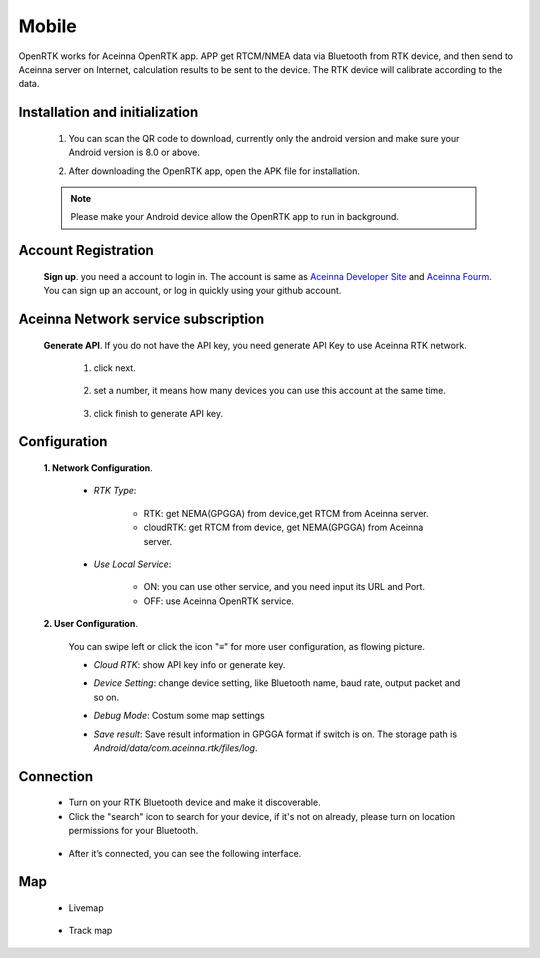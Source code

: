 Mobile
======

OpenRTK works for Aceinna OpenRTK app. APP get RTCM/NMEA data
via Bluetooth from RTK device, and then send to Aceinna server on Internet,
calculation results to be sent to the device. The RTK device will calibrate according to the data.

.. image:: ../media/Mobile_APP.png

Installation and initialization
~~~~~~~~~~~~~~~~~~~~~~~~~~~~~~~

 ::

 1. You can scan the QR code to download, currently only the android version and make sure
    your Android version is 8.0 or above.

 .. image:: ../media/ercode.png
    :align: center
    :scale: 70%

 ::

 2. After downloading the OpenRTK app, open the APK file for installation.

 .. note::

     Please make your Android device allow the OpenRTK app to run in background.


Account Registration
~~~~~~~~~~~~~~~~~~~~

 **Sign up**. you need a account to login in. The account is same as
 `Aceinna Developer Site <https://developers.aceinna.com/>`__ and
 `Aceinna Fourm <https://forum.aceinna.com//>`__. You can sign up an account,
 or log in quickly using your github account.

 .. image:: ../media/login.jpg
    :align: center
    :scale: 18%   

Aceinna Network service subscription
~~~~~~~~~~~~~~~~~~~~~~~~~~~~~~~~~~~~

 **Generate API**. If you do not have the API key, you need generate API
 Key to use Aceinna RTK network.
  1. click next.
   .. image:: ../media/generate-step-1.jpg
     :align: center
     :scale: 18%

  2. set a number, it means how many devices you can use this account at the same time.
   .. image:: ../media/generate-step-2.jpg
     :align: center
     :scale: 18%

  3. click finish to generate API key.
   .. image:: ../media/generate-step-3.jpg
     :align: center
     :scale: 18%

Configuration
~~~~~~~~~~~~~

 **1. Network Configuration**.

  - *RTK Type*: 

     - RTK: get NEMA(GPGGA) from device,get RTCM from Aceinna server. 
     - cloudRTK: get RTCM from device, get NEMA(GPGGA) from Aceinna server. 
  - *Use Local Service*:

     - ON: you can use other service, and you need input its URL and Port.
     - OFF: use Aceinna OpenRTK service.

    .. image:: ../media/networkConfig.jpg
       :align: center
       :scale: 18%
      

 **2. User Configuration**.

  You can swipe left or click the icon "≡" for more user configuration, as flowing picture.

  .. image:: ../media/leftMenu.png
       :align: center
       :scale: 18%

  - *Cloud RTK*: show API key info or generate key.

  .. image:: ../media/CloudRTK.png
         :align: center
         :scale: 18%

  - *Device Setting*: change device setting, like Bluetooth name, baud rate, output packet and so on.
    
    .. image:: ../media/customDeviceConfig.jpg
         :align: center
         :scale: 18%

  - *Debug Mode*: Costum some map settings
    
    .. image:: ../media/mapConfig.jpg
         :align: center
         :scale: 18%

  - *Save result*: Save result information in GPGGA format if switch is on. The storage path is *Android/data/com.aceinna.rtk/files/log*.

Connection
~~~~~~~~~~

 - Turn on your RTK Bluetooth device and make it discoverable.
 - Click the "search" icon to search for your device, if it's not on already, please turn on location permissions for your Bluetooth.

  .. image:: ../media/connect.jpg
    :align: center
    :scale: 18%   

 - After it’s connected, you can see the following interface.

  .. image:: ../media/connectLog.jpg
    :align: center
    :scale: 18%   
 
Map
~~~

 - Livemap

  .. image:: ../media/offlineMap.jpg
    :align: center
    :scale: 18%   

 - Track map

  .. image:: ../media/trajectory.jpg
    :align: center
    :scale: 18%   
    